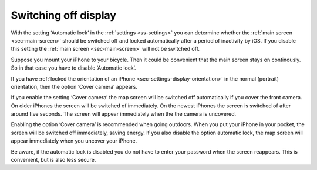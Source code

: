 .. _sec-settings-switching-off-display:

Switching off display
=====================

With the setting ‘Automatic lock’ in the :ref:`settings <ss-settings>` you can determine whether the :ref:`main screen <sec-main-screen>` should be switched off and locked automatically after a period of inactivity by iOS. If you disable this setting the :ref:`main screen <sec-main-screen>` will not be switched off.

Suppose you mount your iPhone to your bicycle. Then it could be convenient that the main screen stays on continously. So in that case you have to disable ‘Automatic lock’.

If you have :ref:`locked the orientation of an iPhone <sec-settings-display-orientation>` in the normal (portrait) orientation, then the option ‘Cover camera’ appears.

If you enable the setting ‘Cover camera’ the map screen will be switched off automatically if you cover the front camera. On older iPhones the screen will be switched of immediately. On the newest iPhones the screen is switched of after around five seconds. The screen will appear immediately when the the camera is uncovered.

Enabling the option ‘Cover camera’ is recommended when going outdoors. When you put your iPhone in your pocket, the screen will be switched off immediately, saving energy. If you also disable the option automatic lock, the map screen will appear immediately when you uncover your iPhone. 

Be aware, if the automatic lock is disabled you do not have to enter your password when the screen reappears. This is convenient, but is also less secure.

